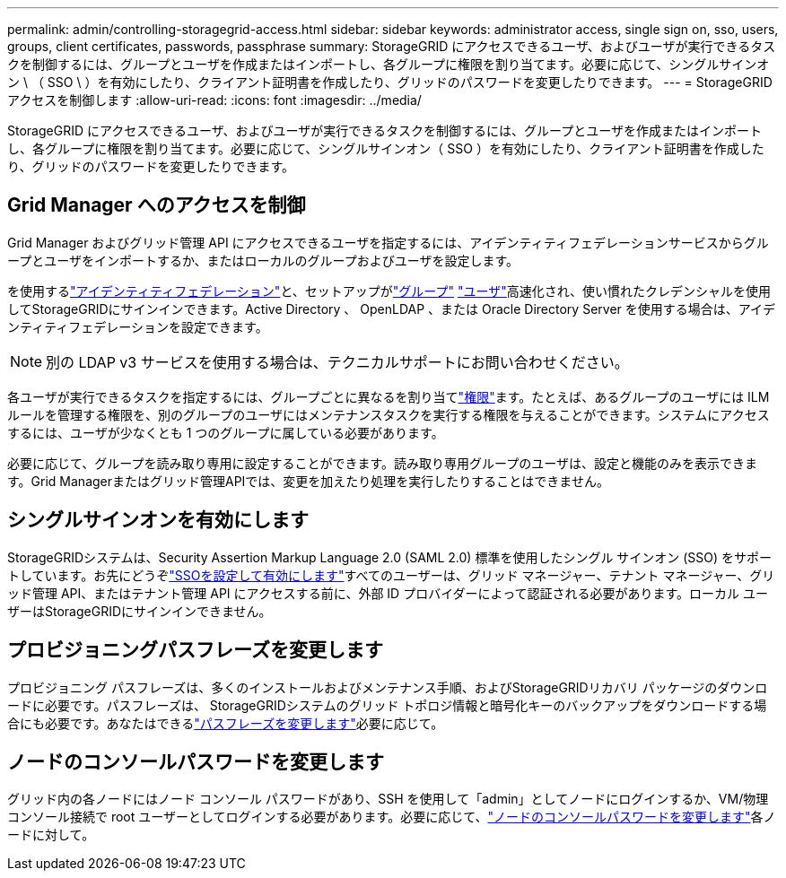 ---
permalink: admin/controlling-storagegrid-access.html 
sidebar: sidebar 
keywords: administrator access, single sign on, sso, users, groups, client certificates, passwords, passphrase 
summary: StorageGRID にアクセスできるユーザ、およびユーザが実行できるタスクを制御するには、グループとユーザを作成またはインポートし、各グループに権限を割り当てます。必要に応じて、シングルサインオン \ （ SSO \ ）を有効にしたり、クライアント証明書を作成したり、グリッドのパスワードを変更したりできます。 
---
= StorageGRID アクセスを制御します
:allow-uri-read: 
:icons: font
:imagesdir: ../media/


[role="lead"]
StorageGRID にアクセスできるユーザ、およびユーザが実行できるタスクを制御するには、グループとユーザを作成またはインポートし、各グループに権限を割り当てます。必要に応じて、シングルサインオン（ SSO ）を有効にしたり、クライアント証明書を作成したり、グリッドのパスワードを変更したりできます。



== Grid Manager へのアクセスを制御

Grid Manager およびグリッド管理 API にアクセスできるユーザを指定するには、アイデンティティフェデレーションサービスからグループとユーザをインポートするか、またはローカルのグループおよびユーザを設定します。

を使用するlink:using-identity-federation.html["アイデンティティフェデレーション"]と、セットアップがlink:managing-admin-groups.html["グループ"] link:managing-users.html["ユーザ"]高速化され、使い慣れたクレデンシャルを使用してStorageGRIDにサインインできます。Active Directory 、 OpenLDAP 、または Oracle Directory Server を使用する場合は、アイデンティティフェデレーションを設定できます。


NOTE: 別の LDAP v3 サービスを使用する場合は、テクニカルサポートにお問い合わせください。

各ユーザが実行できるタスクを指定するには、グループごとに異なるを割り当てlink:admin-group-permissions.html["権限"]ます。たとえば、あるグループのユーザには ILM ルールを管理する権限を、別のグループのユーザにはメンテナンスタスクを実行する権限を与えることができます。システムにアクセスするには、ユーザが少なくとも 1 つのグループに属している必要があります。

必要に応じて、グループを読み取り専用に設定することができます。読み取り専用グループのユーザは、設定と機能のみを表示できます。Grid Managerまたはグリッド管理APIでは、変更を加えたり処理を実行したりすることはできません。



== シングルサインオンを有効にします

StorageGRIDシステムは、Security Assertion Markup Language 2.0 (SAML 2.0) 標準を使用したシングル サインオン (SSO) をサポートしています。お先にどうぞlink:how-sso-works.html["SSOを設定して有効にします"]すべてのユーザーは、グリッド マネージャー、テナント マネージャー、グリッド管理 API、またはテナント管理 API にアクセスする前に、外部 ID プロバイダーによって認証される必要があります。ローカル ユーザーはStorageGRIDにサインインできません。



== プロビジョニングパスフレーズを変更します

プロビジョニング パスフレーズは、多くのインストールおよびメンテナンス手順、およびStorageGRIDリカバリ パッケージのダウンロードに必要です。パスフレーズは、 StorageGRIDシステムのグリッド トポロジ情報と暗号化キーのバックアップをダウンロードする場合にも必要です。あなたはできるlink:changing-provisioning-passphrase.html["パスフレーズを変更します"]必要に応じて。



== ノードのコンソールパスワードを変更します

グリッド内の各ノードにはノード コンソール パスワードがあり、SSH を使用して「admin」としてノードにログインするか、VM/物理コンソール接続で root ユーザーとしてログインする必要があります。必要に応じて、link:change-node-console-password.html["ノードのコンソールパスワードを変更します"]各ノードに対して。
